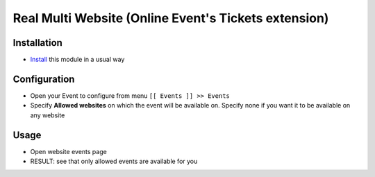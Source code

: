 =======================================================
 Real Multi Website (Online Event's Tickets extension)
=======================================================

Installation
============

* `Install <https://awkhad-development.readthedocs.io/en/latest/awkhad/usage/install-module.html>`__ this module in a usual way

Configuration
=============

* Open your Event to configure from menu ``[[ Events ]] >> Events``
* Specify **Allowed websites** on which the event will be available on. Specify none if you want it to be available on any website

Usage
=====

* Open website events page
* RESULT: see that only allowed events are available for you
